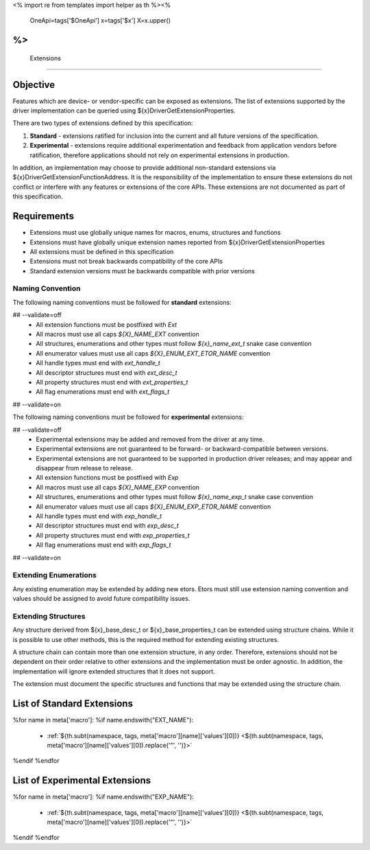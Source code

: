 <%
import re
from templates import helper as th
%><%
    OneApi=tags['$OneApi']
    x=tags['$x']
    X=x.upper()
%>
============
 Extensions
============

Objective
=========

Features which are device- or vendor-specific can be exposed as extensions.
The list of extensions supported by the driver implementation can be queried using ${x}DriverGetExtensionProperties.

There are two types of extensions defined by this specification:

1. **Standard** - extensions ratified for inclusion into the current and all future versions of the specification.
2. **Experimental** - extensions require additional experimentation and feedback from application vendors
   before ratification, therefore applications should not rely on experimental extensions in production.

In addition, an implementation may choose to provide additional non-standard extensions via ${x}DriverGetExtensionFunctionAddress.
It is the responsibility of the implementation to ensure these extensions do not conflict or interfere with any features or extensions of the core APIs.
These extensions are not documented as part of this specification.

Requirements
============

- Extensions must use globally unique names for macros, enums, structures and functions
- Extensions must have globally unique extension names reported from ${x}DriverGetExtensionProperties
- All extensions must be defined in this specification
- Extensions must not break backwards compatibility of the core APIs
- Standard extension versions must be backwards compatible with prior versions

Naming Convention
-----------------

The following naming conventions must be followed for **standard** extensions:

## --validate=off
  - All extension functions must be postfixed with `Ext`
  - All macros must use all caps `${X}_NAME_EXT` convention
  - All structures, enumerations and other types must follow `${x}_name_ext_t` snake case convention
  - All enumerator values must use all caps `${X}_ENUM_EXT_ETOR_NAME` convention
  - All handle types must end with `ext_handle_t`
  - All descriptor structures must end with `ext_desc_t`
  - All property structures must end with `ext_properties_t`
  - All flag enumerations must end with `ext_flags_t`
## --validate=on

The following naming conventions must be followed for **experimental** extensions:

## --validate=off
  - Experimental extensions may be added and removed from the driver at any time.
  - Experimental extensions are not guaranteed to be forward- or backward-compatible between versions.
  - Experimental extensions are not guaranteed to be supported in production driver releases; and may appear and disappear from release to release.
  - All extension functions must be postfixed with `Exp`
  - All macros must use all caps `${X}_NAME_EXP` convention
  - All structures, enumerations and other types must follow `${x}_name_exp_t` snake case convention
  - All enumerator values must use all caps `${X}_ENUM_EXP_ETOR_NAME` convention
  - All handle types must end with `exp_handle_t`
  - All descriptor structures must end with `exp_desc_t`
  - All property structures must end with `exp_properties_t`
  - All flag enumerations must end with `exp_flags_t`
## --validate=on

Extending Enumerations
----------------------

Any existing enumeration may be extended by adding new etors.
Etors must still use extension naming convention and values should be assigned to avoid future compatibility issues.

Extending Structures
--------------------

Any structure derived from ${x}_base_desc_t or ${x}_base_properties_t can be extended using structure chains.
While it is possible to use other methods, this is the required method for extending existing structures.

A structure chain can contain more than one extension structure, in any order. Therefore, extensions should not be
dependent on their order relative to other extensions and the implementation must be order agnostic. In addition,
the implementation will ignore extended structures that it does not support.

The extension must document the specific structures and functions that may be extended using the structure chain.

List of Standard Extensions
===========================

%for name in meta['macro']:
%if name.endswith("EXT_NAME"):
    - :ref:`${th.subt(namespace, tags, meta['macro'][name]['values'][0])} <${th.subt(namespace, tags, meta['macro'][name]['values'][0]).replace('"', '')}>`\

%endif
%endfor


List of Experimental Extensions
===============================

%for name in meta['macro']:
%if name.endswith("EXP_NAME"):
    - :ref:`${th.subt(namespace, tags, meta['macro'][name]['values'][0])} <${th.subt(namespace, tags, meta['macro'][name]['values'][0]).replace('"', '')}>`\

%endif
%endfor
